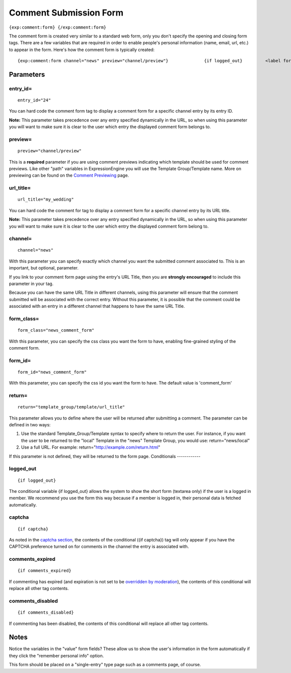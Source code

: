 Comment Submission Form
=======================

``{exp:comment:form} {/exp:comment:form}``

The comment form is created very similar to a standard web form, only
you don't specify the opening and closing form tags. There are a few
variables that are required in order to enable people's personal
information (name, email, url, etc.) to appear in the form. Here's how
the comment form is typically created::

	{exp:comment:form channel="news" preview="channel/preview"}              {if logged_out}         <label for="name">Name:</label> <input type="text" name="name" value="{name}" size="50" /><br />          <label for="email">Email:</label> <input type="text" name="email" value="{email}" size="50" /><br />          <label for="location">Location:</label> <input type="text" name="location" value="{location}" size="50" /><br />          <label for="url">URL:</label> <input type="text" name="url" value="{url}" size="50" /><br />      {/if}          <label for="comment">Comment:</label><br />      <textarea name="comment" cols="70" rows="10">{comment}</textarea>     <label><input type="checkbox" name="save_info" value="yes" {save_info} /> Remember my personal information</label><br />      <label><input type="checkbox" name="notify_me" value="yes" {notify_me} /> Notify me of follow-up comments?</label><br />           {if captcha}         <label for="captcha">Please enter the word you see in the image below:</label><br />          <p>{captcha}<br />         <input type="text" name="captcha" value="{captcha_word}" maxlength="20" /></p>     {/if}          <input type="submit" name="submit" value="Submit" />     <input type="submit" name="preview" value="Preview" />      {/exp:comment:form}

Parameters
----------


entry\_id=
~~~~~~~~~~

::

	entry_id="24"

You can hard code the comment form tag to display a comment form for a
specific channel entry by its entry ID.

**Note:** This parameter takes precedence over any entry specified
dynamically in the URL, so when using this parameter you will want to
make sure it is clear to the user which entry the displayed comment form
belongs to.

preview=
~~~~~~~~

::

	preview="channel/preview"

This is a **required** parameter if you are using comment previews
indicating which template should be used for comment previews. Like
other "path" variables in ExpressionEngine you will use the Template
Group/Template name. More on previewing can be found on the `Comment
Previewing <preview.html>`_ page.

url\_title=
~~~~~~~~~~~

::

	url_title="my_wedding"

You can hard code the comment for tag to display a comment form for a
specific channel entry by its URL title.

**Note:** This parameter takes precedence over any entry specified
dynamically in the URL, so when using this parameter you will want to
make sure it is clear to the user which entry the displayed comment form
belong to.

channel=
~~~~~~~~

::

	channel="news"

With this parameter you can specify exactly which channel you want the
submitted comment associated to. This is an important, but optional,
parameter.

If you link to your comment form page using the entry's URL Title, then
you are **strongly encouraged** to include this parameter in your tag.

Because you can have the same URL Title in different channels, using
this parameter will ensure that the comment submitted will be associated
with the correct entry. Without this parameter, it is possible that the
comment could be associated with an entry in a different channel that
happens to have the same URL Title.

form\_class=
~~~~~~~~~~~~

::

	form_class="news_comment_form"

With this parameter, you can specify the css class you want the form to
have, enabling fine-grained styling of the comment form.

form\_id=
~~~~~~~~~

::

	form_id="news_comment_form"

With this parameter, you can specify the css id you want the form to
have. The default value is 'comment\_form'

return=
~~~~~~~

::

	return="template_group/template/url_title"

This parameter allows you to define where the user will be returned
after submitting a comment. The parameter can be defined in two ways:

#. Use the standard Template\_Group/Template syntax to specify where to
   return the user. For instance, if you want the user to be returned to
   the "local" Template in the "news" Template Group, you would use:
   return="news/local"
#. Use a full URL. For example: return="http://example.com/return.html"

If this parameter is not defined, they will be returned to the form
page.
Conditionals
------------


logged\_out
~~~~~~~~~~~

::

	{if logged_out}

The conditional variable {if logged\_out} allows the system to show the
short form (textarea only) if the user is a logged in member. We
recommend you use the form this way because if a member is logged in,
their personal data is fetched automatically.

captcha
~~~~~~~

::

	{if captcha}

As noted in the `captcha
section <../../general/captchas.html#thecode>`_, the contents of the
conditional ({if captcha}) tag will only appear if you have the CAPTCHA
preference turned on for comments in the channel the entry is associated
with.

comments\_expired
~~~~~~~~~~~~~~~~~

::

	{if comments_expired}

If commenting has expired (and expiration is not set to be `overridden
by moderation <control_panel/index.html#settings>`_), the contents of
this conditional will replace all other tag contents.

comments\_disabled
~~~~~~~~~~~~~~~~~~

::

	{if comments_disabled}

If commenting has been disabled, the contents of this conditional will
replace all other tag contents.

Notes
-----

Notice the variables in the "value" form fields? These allow us to show
the user's information in the form automatically if they click the
"remember personal info" option.

This form should be placed on a "single-entry" type page such as a
comments page, of course.
